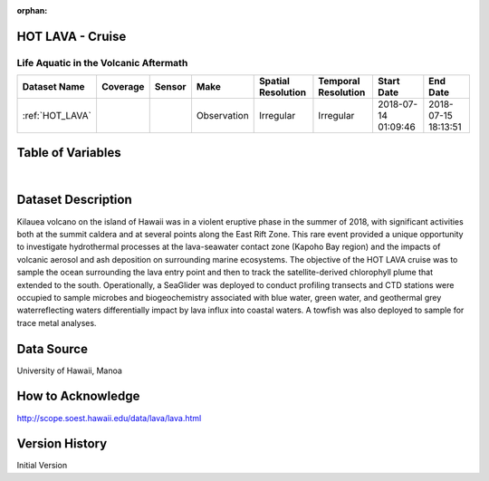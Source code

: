 :orphan:

.. _HOT_LAVA:


HOT LAVA - Cruise
*****************


.. |globe| image:: /_static/catalog_thumbnails/globe.png
   :scale: 10%
   :align: middle

.. |comp| image:: /_static/catalog_thumbnails/comp_2.png
   :scale: 10%
   :align: middle

.. |cruise| image:: /_static/catalog_thumbnails/sailboat.png
   :scale: 10%
   :align: middle

.. |rm| image:: /_static/tutorial_pics/regional_map.png
 :align: middle
 :scale: 20%
 :target: ../../tutorials/regional_map_gridded.html

.. |ts| image:: /_static/tutorial_pics/TS.png
 :align: middle
 :scale: 25%
 :target: ../../tutorials/time_series.html

.. |hst| image:: /_static/tutorial_pics/hist.png
 :align: middle
 :scale: 25%
 :target: ../../tutorials/histogram.html

.. |sec| image:: /_static/tutorial_pics/section.png
  :align: middle
  :scale: 20%
  :target: ../../tutorials/section.html

.. |dep| image:: /_static/tutorial_pics/depth_profile.png
  :align: middle
  :scale: 25%
  :target: ../../tutorials/depth_profile.html

.. |sm| image:: /_static/tutorial_pics/sparse_mapping.png
  :align: middle
  :scale: 10%
  :target: ../../tutorials/regional_map_sparse.html



Life Aquatic in the Volcanic Aftermath
--------------------------------------


+-------------------------------+----------+----------+-------------+------------------------+----------------------+---------------------+---------------------+
| Dataset Name                  | Coverage | Sensor   |  Make       |  Spatial Resolution    | Temporal Resolution  |  Start Date         |  End Date           |
+===============================+==========+==========+=============+========================+======================+=====================+=====================+
|:ref:`HOT_LAVA`                | |globe|  ||cruise|  | Observation |     Irregular          |        Irregular     |2018-07-14 01:09:46  |2018-07-15 18:13:51  |
+-------------------------------+----------+----------+-------------+------------------------+----------------------+---------------------+---------------------+





Table of Variables
******************

.. raw:: html

    <iframe src="../../_static/var_tables/tblHOT_LAVA/tblHOT_LAVA.html"  frameborder = 0 height = '300px' width="100%">></iframe>

|


Dataset Description
*******************

Kilauea volcano on the island of Hawaii was in a violent eruptive phase in the summer of 2018, with significant activities both at the summit caldera and at several points along the East Rift Zone. This rare event provided a unique opportunity to investigate hydrothermal processes at the lava-seawater contact zone (Kapoho Bay region) and the impacts of volcanic aerosol and ash deposition on surrounding marine ecosystems.   The objective of the HOT LAVA cruise was to sample the ocean surrounding the lava entry point and then to track the satellite-derived chlorophyll plume that extended to the south. Operationally, a SeaGlider was deployed to conduct profiling transects and  CTD stations were occupied to sample microbes and biogeochemistry associated with blue water, green water, and geothermal grey waterreflecting waters differentially impact by lava influx into coastal waters.   A towfish was also deployed to sample for trace metal analyses.

Data Source
***********

University of Hawaii, Manoa

How to Acknowledge
******************

http://scope.soest.hawaii.edu/data/lava/lava.html

Version History
***************


Initial Version
